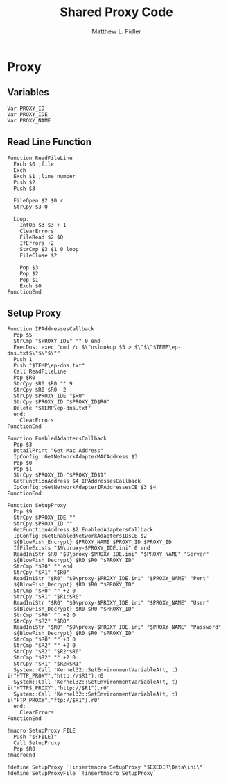 #+TITLE: Shared Proxy Code
#+AUTHOR: Matthew L. Fidler
#+PROPERTY: tangle emacsproxy.nsh
* Proxy
** Variables
#+BEGIN_SRC nsis
  Var PROXY_ID
  Var PROXY_IDE
  Var PROXY_NAME
#+END_SRC

** Read Line Function 
#+BEGIN_SRC nsis
  Function ReadFileLine
    Exch $0 ;file
    Exch
    Exch $1 ;line number
    Push $2
    Push $3
    
    FileOpen $2 $0 r
    StrCpy $3 0
    
    Loop:
      IntOp $3 $3 + 1
      ClearErrors
      FileRead $2 $0
      IfErrors +2
      StrCmp $3 $1 0 loop
      FileClose $2
      
      Pop $3
      Pop $2
      Pop $1
      Exch $0
  FunctionEnd
#+END_SRC

** Setup Proxy
#+BEGIN_SRC nsis
  Function IPAddressesCallback
    Pop $5
    StrCmp "$PROXY_IDE" "" 0 end
    ExecDos::exec "cmd /c $\"nslookup $5 > $\"$\"$TEMP\ep-dns.txt$\"$\"$\""
    Push 1
    Push "$TEMP\ep-dns.txt"
    Call ReadFileLine
    Pop $R0
    StrCpy $R0 $R0 "" 9
    StrCpy $R0 $R0 -2
    StrCpy $PROXY_IDE "$R0"
    StrCpy $PROXY_ID "$PROXY_ID$R0"
    Delete "$TEMP\ep-dns.txt"
    end:
      ClearErrors
  FunctionEnd
  
  Function EnabledAdaptersCallback
    Pop $3
    DetailPrint "Get Mac Address"
    IpConfig::GetNetworkAdapterMACAddress $3
    Pop $0
    Pop $1
    StrCpy $PROXY_ID "$PROXY_ID$1"
    GetFunctionAddress $4 IPAddressesCallback
    IpConfig::GetNetworkAdapterIPAddressesCB $3 $4
  FunctionEnd
  
  Function SetupProxy
    Pop $9
    StrCpy $PROXY_IDE ""
    StrCpy $PROXY_ID ""
    GetFunctionAddress $2 EnabledAdaptersCallback
    IpConfig::GetEnabledNetworkAdaptersIDsCB $2
    ${BlowFish_Encrypt} $PROXY_NAME $PROXY_ID $PROXY_ID
    IfFileExists "$9\proxy-$PROXY_IDE.ini" 0 end
    ReadIniStr $R0 "$9\proxy-$PROXY_IDE.ini" "$PROXY_NAME" "Server"
    ${BlowFish_Decrypt} $R0 $R0 "$PROXY_ID"
    StrCmp "$R0" "" end
    StrCpy "$R1" "$R0"
    ReadIniStr "$R0" "$9\proxy-$PROXY_IDE.ini" "$PROXY_NAME" "Port"
    ${BlowFish_Decrypt} $R0 $R0 "$PROXY_ID"
    StrCmp "$R0" "" +2 0
    StrCpy "$R1" "$R1:$R0"
    ReadIniStr "$R0" "$9\proxy-$PROXY_IDE.ini" "$PROXY_NAME" "User"
    ${BlowFish_Decrypt} $R0 $R0 "$PROXY_ID"
    StrCmp "$R0" "" +2 0
    StrCpy "$R2" "$R0"
    ReadIniStr "$R0" "$9\proxy-$PROXY_IDE.ini" "$PROXY_NAME" "Password"
    ${BlowFish_Decrypt} $R0 $R0 "$PROXY_ID"
    StrCmp "$R0" "" +3 0
    StrCmp "$R2" "" +2 0
    StrCpy "$R2" "$R2:$R0"
    StrCmp "$R2" "" +2 0
    StrCpy "$R1" "$R2@$R1"
    System::Call 'Kernel32::SetEnvironmentVariableA(t, t) i("HTTP_PROXY","http://$R1").r0'
    System::Call 'Kernel32::SetEnvironmentVariableA(t, t) i("HTTPS_PROXY","http://$R1").r0'
    System::Call 'Kernel32::SetEnvironmentVariableA(t, t) i("FTP_PROXY","ftp://$R1").r0'
    end:
      ClearErrors
  FunctionEnd
  
  !macro SetupProxy FILE
    Push "${FILE}"
    Call SetupProxy
    Pop $R0
  !macroend
  
  !define SetupProxy `!insertmacro SetupProxy "$EXEDIR\Data\ini\"`
  !define SetupProxyFile `!insertmacro SetupProxy`
  
#+END_SRC
